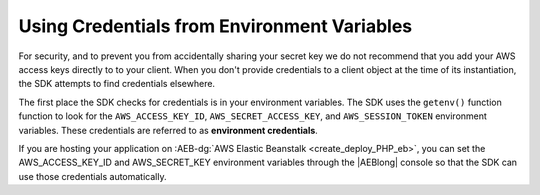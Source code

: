 .. Copyright 2010-2018 Amazon.com, Inc. or its affiliates. All Rights Reserved.

   This work is licensed under a Creative Commons Attribution-NonCommercial-ShareAlike 4.0
   International License (the "License"). You may not use this file except in compliance with the
   License. A copy of the License is located at http://creativecommons.org/licenses/by-nc-sa/4.0/.

   This file is distributed on an "AS IS" BASIS, WITHOUT WARRANTIES OR CONDITIONS OF ANY KIND,
   either express or implied. See the License for the specific language governing permissions and
   limitations under the License.

============================================
Using Credentials from Environment Variables
============================================

.. meta::
   :description: How to load credentials for AWS using the AWS SDK for PHP.
   :keywords: configuration, specify region, region, credentials, proxy


   
For security, and to prevent you from accidentally sharing your secret key we do not recommend 
that you add your AWS access keys directly to to your client. When you don't provide credentials 
to a client object at the time of its instantiation, the SDK attempts to find credentials elsewhere. 


The first place the SDK checks for credentials is in your environment
variables. The SDK uses the ``getenv()`` function function to look for the
``AWS_ACCESS_KEY_ID``, ``AWS_SECRET_ACCESS_KEY``, and ``AWS_SESSION_TOKEN``
environment variables. These credentials are referred to as
**environment credentials**.

If you are hosting your application on  :AEB-dg:`AWS Elastic Beanstalk <create_deploy_PHP_eb>`,
you can set the AWS_ACCESS_KEY_ID and AWS_SECRET_KEY environment variables through the 
|AEBlong| console so that the SDK can use those credentials automatically.
   

